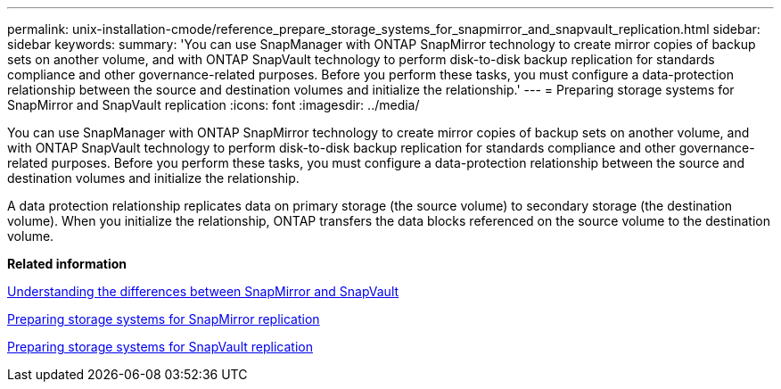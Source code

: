 ---
permalink: unix-installation-cmode/reference_prepare_storage_systems_for_snapmirror_and_snapvault_replication.html
sidebar: sidebar
keywords: 
summary: 'You can use SnapManager with ONTAP SnapMirror technology to create mirror copies of backup sets on another volume, and with ONTAP SnapVault technology to perform disk-to-disk backup replication for standards compliance and other governance-related purposes. Before you perform these tasks, you must configure a data-protection relationship between the source and destination volumes and initialize the relationship.'
---
= Preparing storage systems for SnapMirror and SnapVault replication
:icons: font
:imagesdir: ../media/

[.lead]
You can use SnapManager with ONTAP SnapMirror technology to create mirror copies of backup sets on another volume, and with ONTAP SnapVault technology to perform disk-to-disk backup replication for standards compliance and other governance-related purposes. Before you perform these tasks, you must configure a data-protection relationship between the source and destination volumes and initialize the relationship.

A data protection relationship replicates data on primary storage (the source volume) to secondary storage (the destination volume). When you initialize the relationship, ONTAP transfers the data blocks referenced on the source volume to the destination volume.

*Related information*

xref:concept_understanding_the_differences_between_snapmirror_and_snapvault.adoc[Understanding the differences between SnapMirror and SnapVault]

xref:task_preparing_storage_systems_for_snapmirror_replication.adoc[Preparing storage systems for SnapMirror replication]

xref:task_preparing_storage_systems_for_snapvault_replication.adoc[Preparing storage systems for SnapVault replication]
